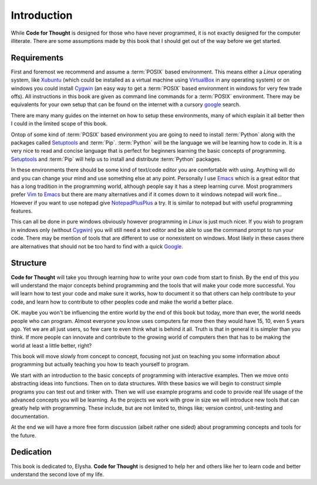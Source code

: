 Introduction
============

While **Code for Thought** is designed for those who have never programmed, it
is not exactly designed for the computer illiterate. There are some assumptions
made by this book that I should get out of the way before we get started.

Requirements
------------

First and foremost we recommend and assume a :term:`POSIX` based environment.
This means either a *Linux* operating system, like Xubuntu_ (which could be
installed as a virtual machine using VirtualBox_ in any operating system) or on
windows you could install Cygwin_ (an easy way to get a :term:`POSIX` based
environment in windows for very few trade offs). All instructions in this book
are given as command line commands for a :term:`POSIX` environment. There may
be equivalents for your own setup that can be found on the internet with a
cursory google_ search.

There are many many guides on the internet on how to setup these environments,
many of which explain it all better then I could in the limited scope of this
book.

Ontop of some kind of :term:`POSIX` based environment you are going to need to
install :term:`Python` along with the packages called Setuptools_ and
:term:`Pip`. :term:`Python` will be the language we will be learning how to
code in. It is a very nice to read and concise language that is perfect for
beginners learning the basic concepts of programming. Setuptools_ and
:term:`Pip` will help us to install and distribute :term:`Python` packages.

In these environments there should be some kind of text/code editor you are
comfortable with using. Anything will do and you can change your mind and use
something else at any point. Personally I use Emacs_ which is a great editor
that has a long tradition in the programming world, although people say it has
a steep learning curve. Most programmers prefer Vim_ to Emacs_ but there are
many alternatives and if it comes down to it windows notepad will work fine...
However if you want to use notepad give NotepadPlusPlus_ a try. It is similar
to notepad but with useful programming features.

This can all be done in pure windows obviously however programming in *Linux*
is just much nicer. If you wish to program in windows only (without Cygwin_)
you will still need a text editor and be able to use the command prompt to run
your code. There may be mention of tools that are different to use or
nonexistent on windows. Most likely in these cases there are alternatives that
should not be too hard to find with a quick Google_.

.. _Xubuntu: http://xubuntu.org/
.. _VirtualBox: https://www.virtualbox.org/
.. _Cygwin: http://www.cygwin.com/
.. _Setuptools: https://pypi.python.org/pypi/setuptools/0.9.8
.. _Emacs: http://www.gnu.org/software/emacs/
.. _Vim: http://www.vim.org/
.. _NotepadPlusPlus: http://notepad-plus-plus.org/
.. _Google: http://www.google.com

Structure
---------

**Code for Thought** will take you through learning how to write your own code
from start to finish. By the end of this you will understand the major concepts
behind programming and the tools that will make your code more successful. You
will learn how to test your code and make sure it works, how to document it so
that others can help contribute to your code, and learn how to contribute to
other peoples code and make the world a better place.

OK. maybe you won't be influencing the entire world by the end of this book but
today, more than ever, the world needs people who can program. Almost everyone
you know uses computers far more then they would have 15, 10, even 5 years ago.
Yet we are all just users, so few care to even think what is behind it all.
Truth is that in general it is simpler than you think. If more people can
innovate and contribute to the growing world of computers then that has to be
making the world at least a little better, right?

This book will move slowly from concept to concept, focusing not just on
teaching you some information about programming but actually teaching you how
to teach yourself to program.

We start with an introduction to the basic concepts of programming with 
interactive examples. Then we move onto abstracting ideas into functions. Then
on to data structures. With these basics we will begin to construct simple
programs you can test out and tinker with. Then we will use example programs
and code to provide real life usage of the advanced concepts you will be
learning. As the projects we work with grow in size we will introduce new 
tools that can greatly help with programming. These include, but are not limited
to, things like; version control, unit-testing and documentation.

At the end we will have a more free form discussion (albeit rather one sided)
about programming concepts and tools for the future.

Dedication
----------

This book is dedicated to, Elysha. **Code for Thought** is designed to help her
and others like her to learn code and better understand the second love of my
life.
